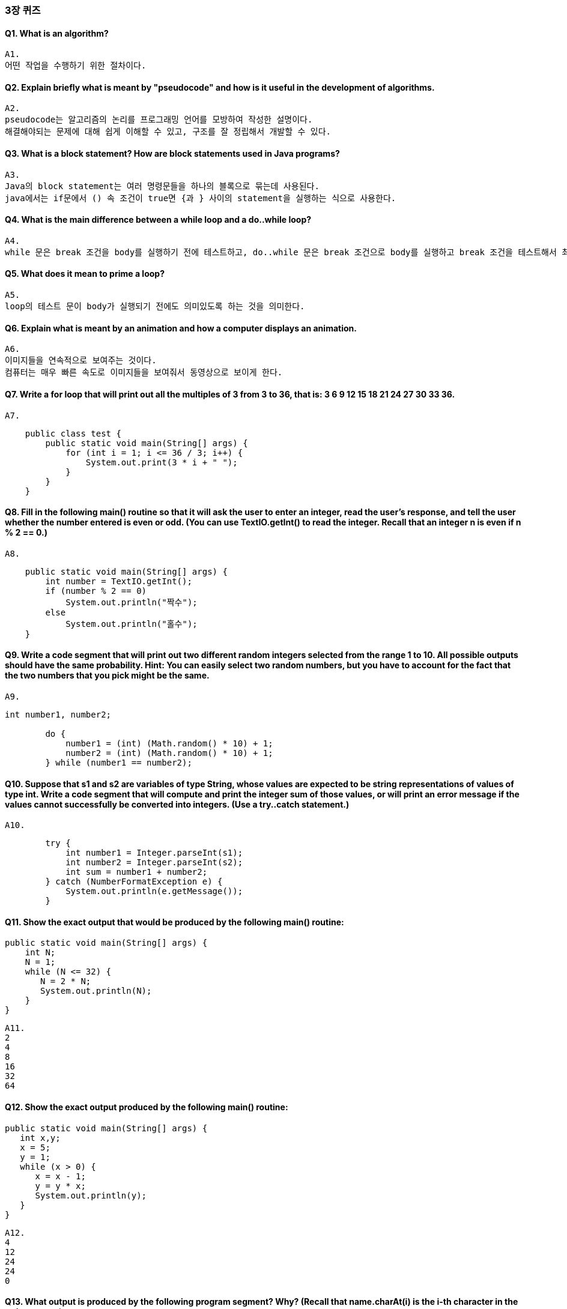 === 3장 퀴즈
:hardbreaks:

==== Q1. What is an algorithm?
    A1. 
    어떤 작업을 수행하기 위한 절차이다.


==== Q2. Explain briefly what is meant by "pseudocode" and how is it useful in the development of algorithms.
    A2.
    pseudocode는 알고리즘의 논리를 프로그래밍 언어를 모방하여 작성한 설명이다. 
    해결해야되는 문제에 대해 쉽게 이해할 수 있고, 구조를 잘 정립해서 개발할 수 있다.

==== Q3. What is a block statement? How are block statements used in Java programs?
    A3. 
    Java의 block statement는 여러 명령문들을 하나의 블록으로 묶는데 사용된다.
    java에서는 if문에서 () 속 조건이 true면 {과 } 사이의 statement을 실행하는 식으로 사용한다.

==== Q4. What is the main difference between a while loop and a do..while loop?
    A4.
    while 문은 break 조건을 body를 실행하기 전에 테스트하고, do..while 문은 break 조건으로 body를 실행하고 break 조건을 테스트해서 최소 한번은 실행한다.

==== Q5. What does it mean to prime a loop?
    A5.
    loop의 테스트 문이 body가 실행되기 전에도 의미있도록 하는 것을 의미한다.

==== Q6. Explain what is meant by an animation and how a computer displays an animation.
    A6.
    이미지들을 연속적으로 보여주는 것이다.
    컴퓨터는 매우 빠른 속도로 이미지들을 보여줘서 동영상으로 보이게 한다.

==== Q7. Write a for loop that will print out all the multiples of 3 from 3 to 36, that is: 3 6 9 12 15 18 21 24 27 30 33 36.
    A7.
[source,java]
----
    public class test {
        public static void main(String[] args) {
            for (int i = 1; i <= 36 / 3; i++) {
                System.out.print(3 * i + " ");
            }
        }
    }
----

==== Q8. Fill in the following main() routine so that it will ask the user to enter an integer, read the user's response, and tell the user whether the number entered is even or odd. (You can use TextIO.getInt() to read the integer. Recall that an integer n is even if n % 2 == 0.)

    A8.
[source,java]
----
    public static void main(String[] args) {
        int number = TextIO.getInt();
        if (number % 2 == 0)
            System.out.println("짝수");
        else
            System.out.println("홀수");
    }
----

==== Q9. Write a code segment that will print out two different random integers selected from the range 1 to 10. All possible outputs should have the same probability. Hint: You can easily select two random numbers, but you have to account for the fact that the two numbers that you pick might be the same.

    A9.
[source, java]
----
int number1, number2;

        do {
            number1 = (int) (Math.random() * 10) + 1;
            number2 = (int) (Math.random() * 10) + 1;
        } while (number1 == number2);
----

==== Q10. Suppose that s1 and s2 are variables of type String, whose values are expected to be string representations of values of type int. Write a code segment that will compute and print the integer sum of those values, or will print an error message if the values cannot successfully be converted into integers. (Use a try..catch statement.)

    A10.
[source, java]
----
        try {
            int number1 = Integer.parseInt(s1);
            int number2 = Integer.parseInt(s2);
            int sum = number1 + number2;
        } catch (NumberFormatException e) {
            System.out.println(e.getMessage());
        }
----

==== Q11. Show the exact output that would be produced by the following main() routine:
[source, java]
----
public static void main(String[] args) {
    int N;
    N = 1;
    while (N <= 32) {
       N = 2 * N;
       System.out.println(N);   
    }
}
----

    A11.
    2
    4
    8
    16
    32
    64

==== Q12. Show the exact output produced by the following main() routine:
[source, java]
----
public static void main(String[] args) {
   int x,y;
   x = 5;
   y = 1;
   while (x > 0) {
      x = x - 1;
      y = y * x;
      System.out.println(y);
   }
}
----
    A12.
    4
    12
    24
    24
    0

==== Q13. What output is produced by the following program segment? *Why?* (Recall that name.charAt(i) is the i-th character in the string, name.)
[source, java]
----
String name;
int i;
boolean startWord;

name = "Richard M. Nixon";
startWord = true;
for (i = 0; i < name.length(); i++) {
   if (startWord)
      System.out.println(name.charAt(i));
   if (name.charAt(i) == ' ')
      startWord = true;
   else
      startWord = false;
}
----
    A13.
    R
    M
    N
    문자는 startWord 변수가 true일 때만 출력된다. startWord는 반복문이 시작되기 전 true로 초기화되어 문자열의 첫 번째 글자가 출력된다. 첫 글자 출력 이후로 공백문자가 나올때까지 startWord는 false가 된다. 출력은 공백 다음 문자들만 출력된다.

==== Q14. Suppose that numbers is an array of type int[]. Write a code segment that will count and output the number of times that the number 42 occurs in the array.

    A14.
[source, java]
----
        int count;
        for(int number : numbers) {
            if(number == 42) {
                 count++;
            }
        }
----

==== Q15.Define the range of an array of numbers to be the maximum value in the array minus the minimum value. Suppose that raceTimes is an array of type double[]. Write a code segment that will find and print the range of raceTimes.
    A15.
[source, java]
----
        int max = raceTimes[0];
        int min = raceTimes[0];

        if(int i = 1; i < raceTimes.length; i++) {
            if(max < raceTimes[i])
                max = raceTimes[i];
            if(min > raceTimes[i])
                min = raceTimes[i];
        }

        int range = max - min;
----